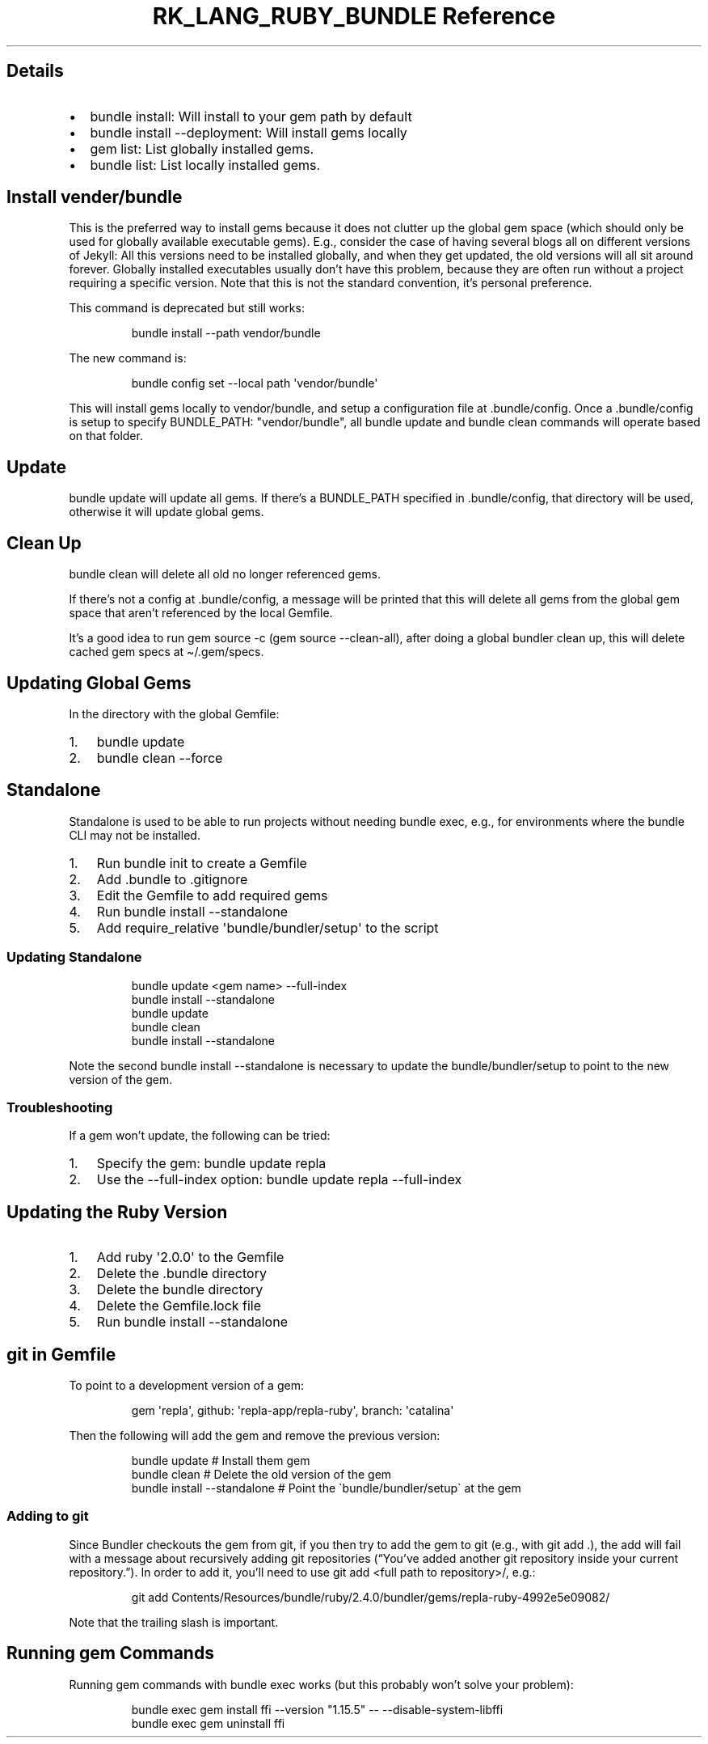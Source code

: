 .\" Automatically generated by Pandoc 3.6.3
.\"
.TH "RK_LANG_RUBY_BUNDLE Reference" "" "" ""
.SH Details
.IP \[bu] 2
\f[CR]bundle install\f[R]: Will install to your gem path by default
.IP \[bu] 2
\f[CR]bundle install \-\-deployment\f[R]: Will install gems locally
.IP \[bu] 2
\f[CR]gem list\f[R]: List globally installed gems.
.IP \[bu] 2
\f[CR]bundle list\f[R]: List locally installed gems.
.SH Install \f[CR]vender/bundle\f[R]
This is the preferred way to install gems because it does not clutter up
the global gem space (which should only be used for globally available
executable gems).
E.g., consider the case of having several blogs all on different
versions of Jekyll: All this versions need to be installed globally, and
when they get updated, the old versions will all sit around forever.
Globally installed executables usually don\[cq]t have this problem,
because they are often run without a project requiring a specific
version.
Note that this is not the standard convention, it\[cq]s personal
preference.
.PP
This command is deprecated but still works:
.IP
.EX
bundle install \-\-path vendor/bundle
.EE
.PP
The new command is:
.IP
.EX
bundle config set \-\-local path \[aq]vendor/bundle\[aq]
.EE
.PP
This will install gems locally to \f[CR]vendor/bundle\f[R], and setup a
configuration file at \f[CR].bundle/config\f[R].
Once a \f[CR].bundle/config\f[R] is setup to specify
\f[CR]BUNDLE_PATH: \[dq]vendor/bundle\[dq]\f[R], all
\f[CR]bundle update\f[R] and \f[CR]bundle clean\f[R] commands will
operate based on that folder.
.SH Update
\f[CR]bundle update\f[R] will update all gems.
If there\[cq]s a \f[CR]BUNDLE_PATH\f[R] specified in
\f[CR].bundle/config\f[R], that directory will be used, otherwise it
will update global gems.
.SH Clean Up
\f[CR]bundle clean\f[R] will delete all old no longer referenced gems.
.PP
If there\[cq]s not a config at \f[CR].bundle/config\f[R], a message will
be printed that this will delete all gems from the global gem space that
aren\[cq]t referenced by the local \f[CR]Gemfile\f[R].
.PP
It\[cq]s a good idea to run \f[CR]gem source \-c\f[R]
(\f[CR]gem source \-\-clean\-all\f[R]), after doing a global bundler
clean up, this will delete cached gem specs at
\f[CR]\[ti]/.gem/specs\f[R].
.SH Updating Global Gems
In the directory with the global \f[CR]Gemfile\f[R]:
.IP "1." 3
\f[CR]bundle update\f[R]
.IP "2." 3
\f[CR]bundle clean \-\-force\f[R]
.SH Standalone
Standalone is used to be able to run projects without needing
\f[CR]bundle exec\f[R], e.g., for environments where the
\f[CR]bundle\f[R] CLI may not be installed.
.IP "1." 3
Run \f[CR]bundle init\f[R] to create a \f[CR]Gemfile\f[R]
.IP "2." 3
Add \f[CR].bundle\f[R] to \f[CR].gitignore\f[R]
.IP "3." 3
Edit the \f[CR]Gemfile\f[R] to add required gems
.IP "4." 3
Run \f[CR]bundle install \-\-standalone\f[R]
.IP "5." 3
Add \f[CR]require_relative \[aq]bundle/bundler/setup\[aq]\f[R] to the
script
.SS Updating Standalone
.IP
.EX
bundle update <gem name> \-\-full\-index
bundle install \-\-standalone
bundle update
bundle clean
bundle install \-\-standalone
.EE
.PP
Note the second \f[CR]bundle install \-\-standalone\f[R] is necessary to
update the \f[CR]bundle/bundler/setup\f[R] to point to the new version
of the gem.
.SS Troubleshooting
If a gem won\[cq]t update, the following can be tried:
.IP "1." 3
Specify the gem: \f[CR]bundle update repla\f[R]
.IP "2." 3
Use the \f[CR]\-\-full\-index\f[R] option:
\f[CR]bundle update repla \-\-full\-index\f[R]
.SH Updating the Ruby Version
.IP "1." 3
Add \f[CR]ruby \[aq]2.0.0\[aq]\f[R] to the \f[CR]Gemfile\f[R]
.IP "2." 3
Delete the \f[CR].bundle\f[R] directory
.IP "3." 3
Delete the \f[CR]bundle\f[R] directory
.IP "4." 3
Delete the \f[CR]Gemfile.lock\f[R] file
.IP "5." 3
Run \f[CR]bundle install \-\-standalone\f[R]
.SH \f[CR]git\f[R] in Gemfile
To point to a development version of a gem:
.IP
.EX
gem \[aq]repla\[aq], github: \[aq]repla\-app/repla\-ruby\[aq], branch: \[aq]catalina\[aq]
.EE
.PP
Then the following will add the gem and remove the previous version:
.IP
.EX
bundle update # Install them gem
bundle clean # Delete the old version of the gem
bundle install \-\-standalone # Point the \[ga]bundle/bundler/setup\[ga] at the gem
.EE
.SS Adding to \f[CR]git\f[R]
Since Bundler checkouts the gem from git, if you then try to add the gem
to git (e.g., with \f[CR]git add .\f[R]), the add will fail with a
message about recursively adding git repositories (\[lq]You\[cq]ve added
another git repository inside your current repository.\[rq]).
In order to add it, you\[cq]ll need to use
\f[CR]git add <full path to repository>/\f[R], e.g.:
.IP
.EX
git add Contents/Resources/bundle/ruby/2.4.0/bundler/gems/repla\-ruby\-4992e5e09082/
.EE
.PP
Note that the trailing slash is important.
.SH Running \f[CR]gem\f[R] Commands
Running \f[CR]gem\f[R] commands with \f[CR]bundle exec\f[R] works (but
this probably won\[cq]t solve your problem):
.IP
.EX
bundle exec gem install ffi \-\-version \[dq]1.15.5\[dq] \-\- \-\-disable\-system\-libffi
bundle exec gem uninstall ffi
.EE
